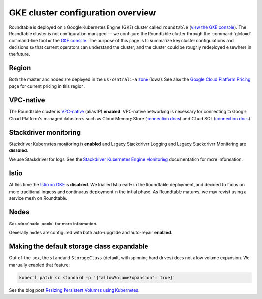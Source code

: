 ##################################
GKE cluster configuration overview
##################################

Roundtable is deployed on a Google Kubernetes Engine (GKE) cluster called ``roundtable`` (`view the GKE console`_).
The Roundtable cluster is not configuration managed — we configure the Roundtable cluster through the :command:`glcloud` command-line tool or the `GKE console`_.
The purpose of this page is to summarize key cluster configurations and decisions so that current operators can understand the cluster, and the cluster could be roughly redeployed elsewhere in the future.

.. _view the GKE console:
.. _GKE console: https://console.cloud.google.com/kubernetes/clusters/details/us-central1-a/roundtable?project=plasma-geode-127520

Region
======

Both the master and nodes are deployed in the ``us-central1-a`` `zone <https://cloud.google.com/compute/docs/regions-zones/>`_ (Iowa).
See also the `Google Cloud Platform Pricing <https://cloud.google.com/compute/all-pricing>`_ page for current pricing in this region.

VPC-native
==========

The Roundtable cluster is `VPC-native <https://cloud.google.com/kubernetes-engine/docs/how-to/alias-ips>`_ (alias IP) **enabled**.
VPC-native networking is necessary for connecting to Google Cloud Platform's managed datastores such as Cloud Memory Store (`connection docs <https://cloud.google.com/memorystore/docs/redis/connecting-redis-instance#connecting-cluster>`__) and Cloud SQL (`connection docs <https://cloud.google.com/sql/docs/postgres/connect-kubernetes-engine#private-ip>`__).

Stackdriver monitoring
======================

Stackdriver Kubernetes monitoring is **enabled** and Legacy Stackdriver Logging and Legacy Stackdriver Monitoring are **disabled**.

We use Stackdriver for logs.
See the `Stackdriver Kubernetes Engine Monitoring <https://cloud.google.com/stackdriver/docs/solutions/gke>`_ documentation for more information.

Istio
=====

At this time the `Istio on GKE <https://cloud.google.com/istio/docs/>`_ is **disabled**.
We trialled Istio early in the Roundtable deployment, and decided to focus on more traditional ingress and continuous deployment in the initial phase.
As Roundtable matures, we may revisit using a service mesh on Roundtable.

Nodes
=====

See :doc:`node-pools` for more information.

Generally nodes are configured with both auto-upgrade and auto-repair **enabled**.

Making the default storage class expandable
===========================================

Out-of-the-box, the ``standard`` ``StorageClass`` (default, with spinning hard drives) does not allow volume expansion.
We manually enabled that feature:

.. code-block:: bash

   kubectl patch sc standard -p '{"allowVolumeExpansion": true}'

See the blog post `Resizing Persistent Volumes using Kubernetes <https://kubernetes.io/blog/2018/07/12/resizing-persistent-volumes-using-kubernetes/>`_.
